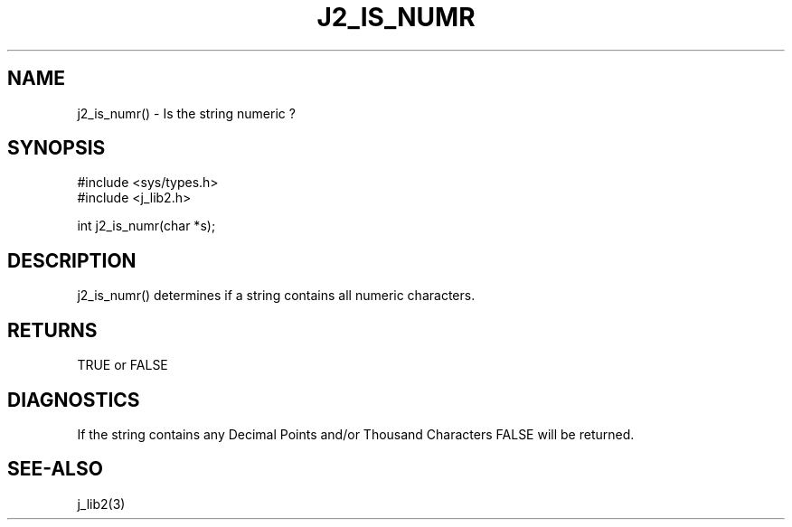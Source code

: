 .\"
.\" Copyright (c) 1994 1995 1996 ... 2022 2023
.\"     John McCue <jmccue@jmcunx.com>
.\"
.\" Permission to use, copy, modify, and distribute this software for any
.\" purpose with or without fee is hereby granted, provided that the above
.\" copyright notice and this permission notice appear in all copies.
.\"
.\" THE SOFTWARE IS PROVIDED "AS IS" AND THE AUTHOR DISCLAIMS ALL WARRANTIES
.\" WITH REGARD TO THIS SOFTWARE INCLUDING ALL IMPLIED WARRANTIES OF
.\" MERCHANTABILITY AND FITNESS. IN NO EVENT SHALL THE AUTHOR BE LIABLE FOR
.\" ANY SPECIAL, DIRECT, INDIRECT, OR CONSEQUENTIAL DAMAGES OR ANY DAMAGES
.\" WHATSOEVER RESULTING FROM LOSS OF USE, DATA OR PROFITS, WHETHER IN AN
.\" ACTION OF CONTRACT, NEGLIGENCE OR OTHER TORTIOUS ACTION, ARISING OUT OF
.\" OR IN CONNECTION WITH THE USE OR PERFORMANCE OF THIS SOFTWARE.
.TH J2_IS_NUMR 3 "2018-03-07" "JMC" "Local Library Function"
.SH NAME
j2_is_numr() - Is the string numeric ?
.SH SYNOPSIS
.nf
#include <sys/types.h>
#include <j_lib2.h>

int j2_is_numr(char *s);
.fi
.SH DESCRIPTION
j2_is_numr() determines if a string contains
all numeric characters.
.SH RETURNS
TRUE or FALSE
.SH DIAGNOSTICS
If the string contains any Decimal Points
and/or Thousand Characters FALSE will be returned.

.SH SEE-ALSO
j_lib2(3)
